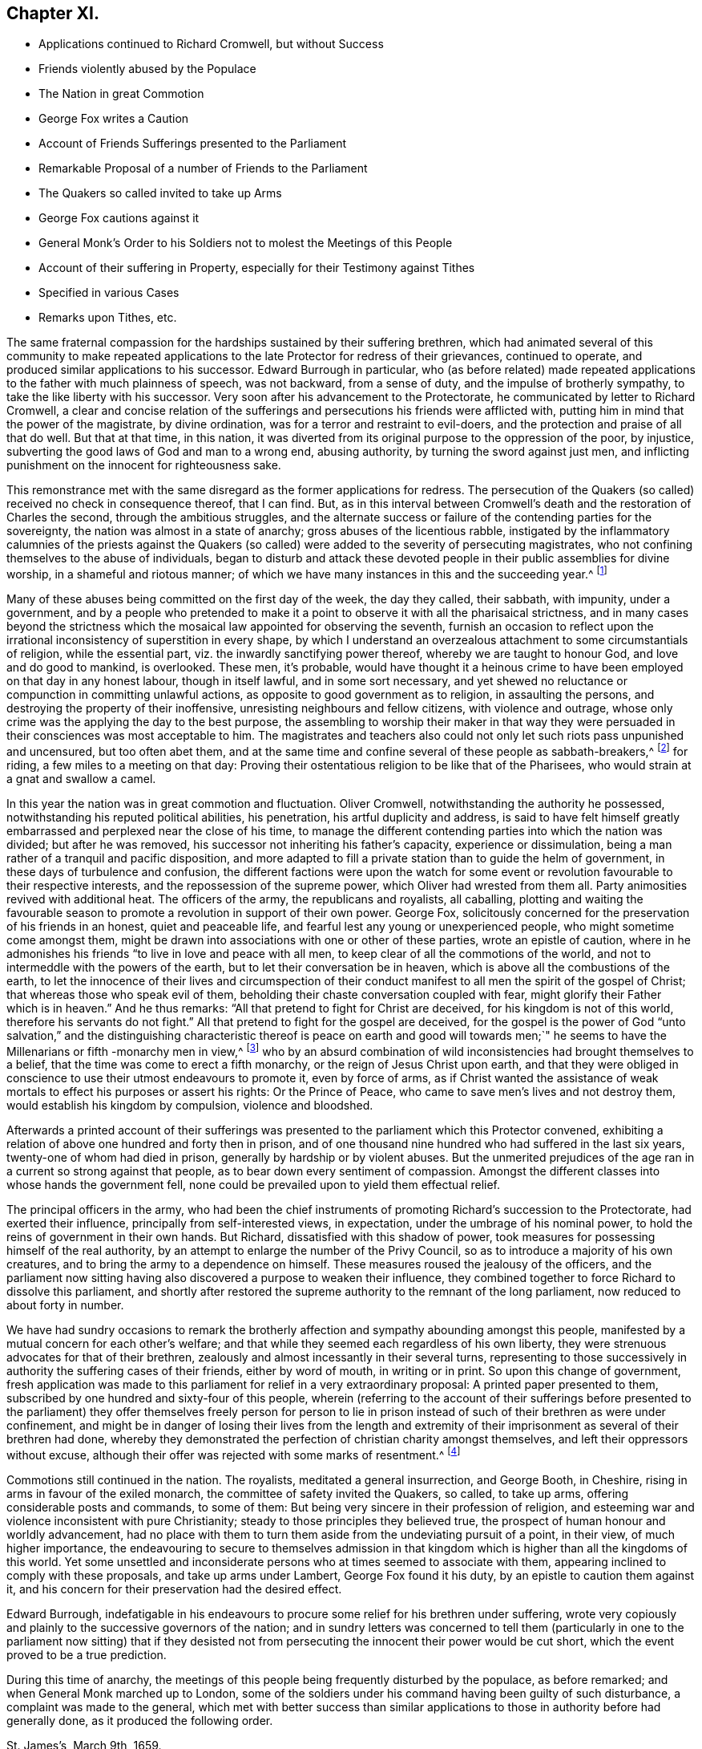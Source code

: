 == Chapter XI.

[.chapter-synopsis]
* Applications continued to Richard Cromwell, but without Success
* Friends violently abused by the Populace
* The Nation in great Commotion
* George Fox writes a Caution
* Account of Friends Sufferings presented to the Parliament
* Remarkable Proposal of a number of Friends to the Parliament
* The Quakers so called invited to take up Arms
* George Fox cautions against it
* General Monk`'s Order to his Soldiers not to molest the Meetings of this People
* Account of their suffering in Property, especially for their Testimony against Tithes
* Specified in various Cases
* Remarks upon Tithes, etc.

The same fraternal compassion for the hardships sustained by their suffering brethren,
which had animated several of this community to make repeated applications
to the late Protector for redress of their grievances,
continued to operate, and produced similar applications to his successor.
Edward Burrough in particular,
who (as before related) made repeated applications
to the father with much plainness of speech,
was not backward, from a sense of duty, and the impulse of brotherly sympathy,
to take the like liberty with his successor.
Very soon after his advancement to the Protectorate,
he communicated by letter to Richard Cromwell,
a clear and concise relation of the sufferings and
persecutions his friends were afflicted with,
putting him in mind that the power of the magistrate, by divine ordination,
was for a terror and restraint to evil-doers,
and the protection and praise of all that do well.
But that at that time, in this nation,
it was diverted from its original purpose to the oppression of the poor, by injustice,
subverting the good laws of God and man to a wrong end, abusing authority,
by turning the sword against just men,
and inflicting punishment on the innocent for righteousness sake.

This remonstrance met with the same disregard as the former applications for redress.
The persecution of the Quakers (so called) received no check in consequence thereof,
that I can find.
But, as in this interval between Cromwell`'s death and the restoration of Charles the second,
through the ambitious struggles,
and the alternate success or failure of the contending parties for the sovereignty,
the nation was almost in a state of anarchy; gross abuses of the licentious rabble,
instigated by the inflammatory calumnies of the priests against the Quakers
(so called) were added to the severity of persecuting magistrates,
who not confining themselves to the abuse of individuals,
began to disturb and attack these devoted people
in their public assemblies for divine worship,
in a shameful and riotous manner;
of which we have many instances in this and the succeeding year.^
footnote:[At a meeting near Zanchy, where Elizabeth Leavens was preaching,
a rude company, headed by an elder of their church, pulled her down and abused her much.
As she and others were going home, the people fell upon them and grieviously beat several.
{footnote-paragraph-split}
Rebecca Barnes, Elizabeth Holme and others,
coming from a meeting near Ormskirk, met with David Ellison, a priest,
to whom Rebecca spake some words which displeased him;
the persons who accompanied the priest fell to abusing her, while he animated them,
crying out, "`down with her,
down with her,`" which his cruel comrades effectually performed, for they beat, bruised,
and struck her on the breast so cruelly, that within seven days after she died.
Besse,
Vol 1. p. 304.
{footnote-paragraph-split}
On the
7th of the month called June was a meeting at London,
the house of William Mullins of Vine-street, Holborn, when one Atkins,
bailiff to the Earl of Southampton, came to the window,
swearing desperately that he would quake them; and gathered a mob,
whom he heated with strong drink, until they threw dirt and stones in at the window,
and shamefully abused many there assembled, he pushing his sword in at the window,
and threatening to strike his dagger into the preacher`'s face,
calling him reproachful names, and belching out all manner of evil speaking,
till the meeting was ended.
{footnote-paragraph-split}
On the 7th of the month called April, this year,
was a meeting at the house of Thomas Budd, in the parish of Martock,
to which five priests came, attended by a rabble, furnished with staves, cudgels,
pitchforks, and such like rustic arms.
They rushed into the meeting with so much confusion and noise,
that the preacher could not be heard: Their coming made it indeed a riotous assembly,
which the moment before was a congregation of grave and serious christians,
of sober and virtuous conversation, and some of them of considerable estates: However,
the priests who brought the mob, and caused the riot,
complained to the magistrates that the meeting held at Thomas Budd`'s was a riotous assembly,
to the disturbance of the public peace; whereupon one Captain Raymond, with his soldiers,
was ordered to disperse the next meeting that should be held there:
Accordingly he came thither on the 23rd of the month,
when Thomas Salthouse was preaching, and took him, together with Thomas Budd,
into into custody, and conducting them next day to Robert Hunt, justice of the peace,
they were by him and others examined and committed to prison,
and indicted for a riot at the quarter sessions at Ilchester:
Great endeavours were used to find them and others taken with them guilty thereof,
yet their attempts were frustrated by the concurring
testimonies of the witnesses produced against them;
whereupon the justices tendered the oath of abjuration to Thomas Salthouse,
and for refusing to take it fined him five pounds.
{footnote-paragraph-split}
On the 27th of the month called June, this year,
was a meeting in the borough of Liskeard, where a multitude of rude people came in,
hallooing, singing, railing, throwing flirt, stones, mire,
and filthy excrements on the clothes, heads and faces of those that were met,
beating some with clubs, others with their fists,
and breaking a pitcher about the head of George Bewley.
One wicked fellow sounded an hunting horn, and raised a cry of his hounds,
to drown the voice of the preacher.
They threw George Bewley and others down a steep hill on the pavement;
and while they were pulling the hair off their heads, the priest,
who sat smoaking his pipe in a Chamber window, animated the rabble, crying,
"`Hold him fast, keep him in, if his brains be knocked out, he has his own seeking.`"
This violence continued till some of the persecuted
were almost strangled and ready to faint.
At length some of them being let into an house,
and secured from the inferior mob (for some of the mob were men of figure,
and one a magistrate of the town) the tumult began to cease.
Besse, v. 1. p. 115.
{footnote-paragraph-split}
With much barbarity did
the rabble insult this innocent people assembling at Sawbridgeworth,
striking them as they came thither, throwing them off their horses,
and wallowing them in the mire, daubing their faces and clothes,
filling their hats with dirt, and so putting them on their heads:
When this cruelty could not deter them from meeting,
a rude multitude surrounded the place, and assaulted them, breaking down the tiles,
boards, windows and walls of the meeting-house, and throwing stones, dirt, rotten eggs,
human dung and urine, that few or none of the assembly escaped unhurt;
They tore their clothes in pieces, laid as dead, sorely bruised others,
and thus continued abusing them for the space of three hours,
the whole time of the meeting, and at their departure repeated the like abuses,
pursuing some of them with stones and dirt about two miles.
{footnote-paragraph-split}
It was customary with the scholars at Cambridge,
when any Cambridge, of this people passed the streets to or from their meetings,
to throw dirt and stones at them, to tear their clothes and spit in their faces.
In their public meetings the scholars insulted them by breaking the windows,
throwing great stones and mooting bullets in, to the hazard of their lives.
When William Allen, who was frequently concerned to preach in those meetings,
was declaring, they would run through the meeting house like wild horses,
throwing down all before them, hallooing, stamping and making a noise,
as if several drums had been beating, to prevent his being heard: while he was speaking,
they threw stones at him, broke his head in several places,
cut his face and bruised his body;
he nevertheless persisted in his known duty undismayed.
In like manner did they abuse others of the assembly,
pulling off the women`'s headclothes, and daubing their faces with filth and excrements.
Some of the barbarities were acted in the sight of
the senior fellows and proctor of the college,
who shewed no dislike thereat; and when Alderman Nicholson, a sober and moderate man,
grieved at such inhumanity, complained to the proctor,
desiring him to use his authority to keep the scholars quiet,
he churlishly answered that he could not, nor would not.
{footnote-paragraph-split}
On the 7th of November, this year, William Dewsberry,
preaching at a meeting at Newark upon Trent, was insulted and much abused by the people;
however, the meeting was held, though through much disturbance,
and at the close of it another meeting was appointed
at the same place on the 11th of same month,
being the first day of the week, at which while the testimony of truth was declaring,
a rude multitude broke in, thrusting down both men and women, buffeting,
punching and stoning them, so that some were knocked down,
others had their teeth beaten out and their faces bruised;
women had their head-clothes pulled off.
After this manner they continued to abuse about an
hundred persons who were there religiously assembled,
and who bore all patiently as Christian sufferers.
{footnote-paragraph-split}
On the 22nd of the month called March, this year,
was a meeting at the market-cross in Glastonbury, where Edward Burrough preached.
Samuel Winney, priest of that parish, attended by some drunken fellows with a drum,
came thither, and demanded by what authority he came there to preach?
Edward answered in the scripture phrase, he that hath received a gift,
let him minister according to the gift received.
He then returned the question upon the priest,
desiring him to prove his call to the ministry from scripture.
This pinched him, and he withdrew, leaving the rabble to plead his cause,
who fell to beating their drum, whooping,
hallooing and thrusting the friends to and fro in a wild and barbarous manner;
and it was said that one of the priest`'s agents had made many of the mob drunk on purpose
to qualify them to perform such wicked service for the church.
{footnote-paragraph-split}
On the 17th of the month called May,
a rabble raised by beat of drum came to the meeting at Broad Cerne, beset the house,
fired guns under the windows, beat those that were met with poles and with their guns,
stoned them through the streets and hurt several of them,
so that some spit blood a long time after, and others were sorely bruised,
narrowly escaping with their lives.]

Many of these abuses being committed on the first day of the week, the day they called,
their sabbath, with impunity, under a government,
and by a people who pretended to make it a point
to observe it with all the pharisaical strictness,
and in many cases beyond the strictness which the
mosaical law appointed for observing the seventh,
furnish an occasion to reflect upon the irrational
inconsistency of superstition in every shape,
by which I understand an overzealous attachment to some circumstantials of religion,
while the essential part, viz. the inwardly sanctifying power thereof,
whereby we are taught to honour God, and love and do good to mankind, is overlooked.
These men, it`'s probable,
would have thought it a heinous crime to have been
employed on that day in any honest labour,
though in itself lawful, and in some sort necessary,
and yet shewed no reluctance or compunction in committing unlawful actions,
as opposite to good government as to religion, in assaulting the persons,
and destroying the property of their inoffensive,
unresisting neighbours and fellow citizens, with violence and outrage,
whose only crime was the applying the day to the best purpose,
the assembling to worship their maker in that way they were
persuaded in their consciences was most acceptable to him.
The magistrates and teachers also could not only
let such riots pass unpunished and uncensured,
but too often abet them,
and at the same time and confine several of these people as sabbath-breakers,^
footnote:[Such was the superstition of those times,
that many of the people called Quakers,
going to religious meetings a few miles distant from their own dwellings,
were taken up by officers under pretence of breaking the Sabbath,
had their horses impounded,
and sometimes detained for a penalty of ten shillings for travelling on that day;
and at other times themselves, for refusing to pay that penalty, were set in the stocks.
{footnote-paragraph-split}
The religious zeal of
this people in frequenting their assemblies for worship,
obliged them to travel to the places where they were held,
which being sometimes at a considerable distance,
their going to or coming from them on the first day
of the week was called a breach of the Sabbath,
and punished by fines, distress of goods or imprisonment.
For this cause, Samuel Skillingham and Zachary Child,
going to a meeting at Weathersfield, were stopped by wardens in the street,
and sorely beaten and abused by a justice`'s clerk:
and for the same cause Elizabeth Court was sent to the house of correction,
where she was whipped and suffered much cruel usage,
being kept without candle or fire in the cold winter when she was sick of an ague.
John Child, for riding to a meeting,
had his horse taken away and kept from him three weeks,
and then returned home without bridle, saddle, pillion or cloth,
all which they detained for a pretended forfeiture.
Edmund Cross, John Pike, Richard Waite and William Halley,
were taken out of a meeting at Horsley and set in the stocks
six hours for coming thither on the Sabbath day,
etc. etc. George Taylor and his wife,
riding on the first day of the first week to Puddimore meeting,
had one of their horses taken away; and on the same day of the next week,
passing thither again through Ilchester, had their mare taken away, with saddle,
pillion and bridle.
In like manner Christopher Pittard`'s horse was taken
from him as he was riding to the same meeting:
at which meeting,
the justices Hunt and Cary being informed that Thomas Budd`'s wife was present,
they granted their warrant for levying ten shillings upon her husband`'s goods.
About the same time, Christopher Bacon of Sutton, going to Puddimore meeting,
by the way went to visit his friends in Ilchester jail, where he was taken by the watch;
after three days detention there he was sent to prison,
where he lay three months till the sessions,
at which he was fined five pounds for not taking off his hat, and recommitted.
{footnote-paragraph-split}
Anne Upcot, daughter to the priest of Anstell,
being convinced of the truth, separated from the public worship,
and testified against the vain conversation of the professors of those times:
this incensed her father and three brothers against her,
so that they sought occasion to prosecute her,
a peculiar instance of which is as follows, viz. on the first day of the week,
as she was putting on her clothes, she found her waist coat torn, and was mending it,
when one of her sisters came into the room; she acquainted her brother,
who also was constable, he goes to a justice and gets a warrant to bring her before him,
who ordered her to pay five shillings for Sabbath breaking,
and authorized her brother either to levy the same upon her goods,
or set her in the stocks.
The spiteful brother took the rougher course,
and put her in the stocks in a time of much rain,
himself with his father and brothers being placed in a window hard by,
and from thence jeering and scoffing at her,
and encouraging the boys and other rabble to abuse her,
insomuch that some of the neighbours wept to see their unnatural usage of her;
which cruelty of theirs affords this observation,
that men of ill morals may be extremely superstitious.]
for riding, a few miles to a meeting on that day:
Proving their ostentatious religion to be like that of the Pharisees,
who would strain at a gnat and swallow a camel.

In this year the nation was in great commotion and fluctuation.
Oliver Cromwell, notwithstanding the authority he possessed,
notwithstanding his reputed political abilities, his penetration,
his artful duplicity and address,
is said to have felt himself greatly embarrassed
and perplexed near the close of his time,
to manage the different contending parties into which the nation was divided;
but after he was removed, his successor not inheriting his father`'s capacity,
experience or dissimulation, being a man rather of a tranquil and pacific disposition,
and more adapted to fill a private station than to guide the helm of government,
in these days of turbulence and confusion,
the different factions were upon the watch for some event
or revolution favourable to their respective interests,
and the repossession of the supreme power, which Oliver had wrested from them all.
Party animosities revived with additional heat.
The officers of the army, the republicans and royalists, all caballing,
plotting and waiting the favourable season to promote
a revolution in support of their own power.
George Fox, solicitously concerned for the preservation of his friends in an honest,
quiet and peaceable life, and fearful lest any young or unexperienced people,
who might sometime come amongst them,
might be drawn into associations with one or other of these parties,
wrote an epistle of caution,
where in he admonishes his friends "`to live in love and peace with all men,
to keep clear of all the commotions of the world,
and not to intermeddle with the powers of the earth,
but to let their conversation be in heaven,
which is above all the combustions of the earth,
to let the innocence of their lives and circumspection of their
conduct manifest to all men the spirit of the gospel of Christ;
that whereas those who speak evil of them,
beholding their chaste conversation coupled with fear,
might glorify their Father which is in heaven.`"
And he thus remarks: "`All that pretend to fight for Christ are deceived,
for his kingdom is not of this world, therefore his servants do not fight.`"
All that pretend to fight for the gospel are deceived,
for the gospel is the power of God "`unto salvation,`" and the distinguishing
characteristic thereof is peace on earth and good will towards men;`"
he seems to have the Millenarians or fifth -monarchy men in view,^
footnote:[Rapin]
who by an absurd combination of wild inconsistencies had brought themselves to a belief,
that the time was come to erect a fifth monarchy,
or the reign of Jesus Christ upon earth,
and that they were obliged in conscience to use their utmost endeavours to promote it,
even by force of arms,
as if Christ wanted the assistance of weak mortals
to effect his purposes or assert his rights:
Or the Prince of Peace, who came to save men`'s lives and not destroy them,
would establish his kingdom by compulsion, violence and bloodshed.

Afterwards a printed account of their sufferings was presented
to the parliament which this Protector convened,
exhibiting a relation of above one hundred and forty then in prison,
and of one thousand nine hundred who had suffered in the last six years,
twenty-one of whom had died in prison, generally by hardship or by violent abuses.
But the unmerited prejudices of the age ran in a current so strong against that people,
as to bear down every sentiment of compassion.
Amongst the different classes into whose hands the government fell,
none could be prevailed upon to yield them effectual relief.

The principal officers in the army,
who had been the chief instruments of promoting Richard`'s succession to the Protectorate,
had exerted their influence, principally from self-interested views, in expectation,
under the umbrage of his nominal power,
to hold the reins of government in their own hands.
But Richard, dissatisfied with this shadow of power,
took measures for possessing himself of the real authority,
by an attempt to enlarge the number of the Privy Council,
so as to introduce a majority of his own creatures,
and to bring the army to a dependence on himself.
These measures roused the jealousy of the officers,
and the parliament now sitting having also discovered a purpose to weaken their influence,
they combined together to force Richard to dissolve this parliament,
and shortly after restored the supreme authority to the remnant of the long parliament,
now reduced to about forty in number.

We have had sundry occasions to remark the brotherly
affection and sympathy abounding amongst this people,
manifested by a mutual concern for each other`'s welfare;
and that while they seemed each regardless of his own liberty,
they were strenuous advocates for that of their brethren,
zealously and almost incessantly in their several turns,
representing to those successively in authority the suffering cases of their friends,
either by word of mouth, in writing or in print.
So upon this change of government,
fresh application was made to this parliament for relief in a very extraordinary proposal:
A printed paper presented to them,
subscribed by one hundred and sixty-four of this people,
wherein (referring to the account of their sufferings before presented
to the parliament) they offer themselves freely person for person to lie
in prison instead of such of their brethren as were under confinement,
and might be in danger of losing their lives from the length and extremity
of their imprisonment as several of their brethren had done,
whereby they demonstrated the perfection of christian charity amongst themselves,
and left their oppressors without excuse,
although their offer was rejected with some marks of resentment.^
footnote:[I find Macauley`'s _Hist. Ann 1659_ the following note:
"`Even so early as the commencement of the last parliament,
when the bill for recognizing Richard was in debate,
a petition in favour of a republic was presented
to the house by a formidable body of citizens;
and after the army had declared themselves,
was seconded by another from the sectaries called Quakers.
This last petition was highly resented, and the following angry answer returned;
That the house had read the paper,
and did dislike the scandals thereby cast upon magistracy and ministry;
and did therefore order that the petitioners should
forthwith resort to their respective habitations,
and there apply themselves to their callings,
and submit to the laws of the nation and the magistracy.`"--What
I have to remark on this note is,
that I apprehend a mistake as to the purport of the
petition presented by the people called Quakers,
so far as it conveys an idea of their petitioning
for a republic or restoration of the long parliament.
It was an established principle with them to demean themselves
quietly and peaceably under that government which providence might
permit to exercise the rule over them in their temporal concerns,
reserving to the divine Being What properly belonged to him,
and in their estimation to him alone the dominion over their consciences.
But (as far as I can discover) they attached themselves to none
of the political patties which at that time distempered the state,
having been treated with severity by all in their turns;
having made successively ineffectual application for redress of their grievances,
and met with nothing but rejection, indignities and contempt,
they had no political reason for wishing well to any one
of the present contending powers above the other,
as all were their adversaries.
And it was with them a principle of religion to have no intermeddling with secular factions;
for notwithstanding the contemptuous light in which they were generally viewed and represented,
they were undoubtedly actuated by as clear notions of the
essence of Christianity and the spirit of the gospel,
as any other sect at that time existing, in authority at least,
being thereby convinced that the kingdom of Christ was not of this world,
and that of consequence the smugglers for worldly
power were not establishes of the kingdom of Christ,
which was their principal aim.
Ignorant as they are generally represented,
they had the good sense to discern the selfish views
and partial politics of all these par ties,
under the disguise of plausible professions, and that all were guilty of palpable errors:
{footnote-paragraph-split}
`    Seditione, dolis, scelere atque libidine & Ira
     Iliacos intra muros peccatur; & extra.
     - - - - - -
     In factious deeds, deceit or lust or rage,
     Republicans and royalists engage. `
{footnote-paragraph-split}
Under these circumstances, I meet with no addresses of theirs to the ruling powers of this era;
but either plain and honest testimonies of individuals against their unrighteous
application of the power in their hand,
or remonstrances in a collective capacity of their grievous sufferings,
and applications for relief: Of the latter sort is the above,
which I presume is the petition mentioned in the note,
which as it contained a full account of their grievous sufferings under arbitrary magistrates,
instigated by their vindictive teachers to treat them with illicit severity,
such representation of real fact being displeasing to the parliament,
as it was disgraceful to their government, was by them termed
(though indisputable truth) a scandal cast upon the magistracy and ministry.]

Commotions still continued in the nation.
The royalists, meditated a general insurrection, and George Booth, in Cheshire,
rising in arms in favour of the exiled monarch,
the committee of safety invited the Quakers, so called, to take up arms,
offering considerable posts and commands, to some of them:
But being very sincere in their profession of religion,
and esteeming war and violence inconsistent with pure Christianity;
steady to those principles they believed true,
the prospect of human honour and worldly advancement,
had no place with them to turn them aside from the undeviating pursuit of a point,
in their view, of much higher importance,
the endeavouring to secure to themselves admission in that
kingdom which is higher than all the kingdoms of this world.
Yet some unsettled and inconsiderate persons who at times seemed to associate with them,
appearing inclined to comply with these proposals, and take up arms under Lambert,
George Fox found it his duty, by an epistle to caution them against it,
and his concern for their preservation had the desired effect.

Edward Burrough,
indefatigable in his endeavours to procure some relief for his brethren under suffering,
wrote very copiously and plainly to the successive governors of the nation;
and in sundry letters was concerned to tell them (particularly
in one to the parliament now sitting) that if they desisted not
from persecuting the innocent their power would be cut short,
which the event proved to be a true prediction.

During this time of anarchy,
the meetings of this people being frequently disturbed by the populace,
as before remarked; and when General Monk marched up to London,
some of the soldiers under his command having been guilty of such disturbance,
a complaint was made to the general,
which met with better success than similar applications
to those in authority before had generally done,
as it produced the following order.

[.embedded-content-document.legal]
--

[.signed-section-context-open]
St. James`'s, March 9th, 1659.

I do require all officers and soldiers to forbear
to disturb the peaceable meetings of the Quakers,
they doing nothing prejudicial to the parliament or commonwealth of England.

[.signed-section-signature]
George Monk.

--

Besides the personal injuries they suffered,
to which I have hitherto chiefly confined myself,
they were also exposed to great spoil and depredations in their property,
by unreasonable fines and exorbitant distraints on divers accounts,
and especially for their conscientious refusal to pay tithes,
and other ecclesiastical demands,
which the present preachers (notwithstanding their
representing them as a relict of Judaism,
when in the possession of the Episcopalians) being gotten into the possession of,
were as rigorous and severe in the exaction as their predecessors.
To record all their sufferings for their testimony against the propriety
of these demands under the christian dispensation would fill a large volume.
The few following cases will afford a sufficient specimen of patience under suffering,
extravagant damage and tyrannical malice, in exacting unreasonable demands.

In the month called August, Elizabeth Bruce, a poor widow,
was sent to prison for tithes of small value,
her house and garden being rented but at 6£. per annum,
out of which she supported herself and two fatherless children;
she was continued a long time in prison.

Leonard Cole, for refusing to pay tithes, suffered six weeks imprisonment at Reading,
and soon after his discharge, for a demand of 5s. had an horse taken from him worth 4£.

The aforesaid Leonard Cole was imprisoned twelve weeks at Reading,
and then removed by Habeas Corpus to the Fleet, London; While there,
the priest his prosecutor, with bailiffs,
made a seisure of his corn and cattle to the value
of near 100£. all for one year`'s tithe,
for which the former occupier of the same farm told Cole he used to pay but 6£.

John Richmond suffered distress of his cattle the
value of 40£. for 8£. demanded for tithe.

For 50£. demanded, were taken from John Pollard of Steeple, corn,
etc. to the value of 322£.

On the 9th of the month called July, Richard Attwood was committed to prison for tithes,
where, after a year`'s imprisonment, he died.

In the same month Edward Buden and William Beaseley,
for demands of tithe less than 20s. each,
were sent to jail and detained there above seventeen months.
During their imprisonment the prosecutor took away three
cows from the former and six from the latter of them.

William Wooley was prosecuted in the Exchequer for tithes of but 6d. value.
Rachel Trueman was sued in the Hundred Court,
and for 10s. demanded for tithes had a cow taken from her worth 5£.

John Tyler of Frampton Cotterel, sued by his parish priest for tithe of about 20s. value,
was adjudged by the court to pay 10£. 10s. besides 3£. 10s. costs he had been put to.

Thomas Welsted, for a demand of 3£. for tithes,
had his goods taken away to the value of 12£. 10s. And in this year several
persons for claims of 1£. 9s. 3d. tor steeple-house rates,
suffered distress of goods to the value of 11£. 12s.

In this year were taken from Henry Streater, for 4£. demanded for tithes,
three mares and two cows, worth 42£. Robert Biddle,
for a demand of 16s. two horses and two cows, worth 15£.

John Bishop of Gatcomb in the Isle of Wight, a poor labouring man,
having a large family dependent on his labour,
was imprisoned in Winchester jail for tithes twenty weeks.

In this year Elizabeth Maynard, a poor widow, for tithe of about 2s, value,
had a cow taken from her by distress; also Richard North of Yardly,
for tithe of an acre of wheat, had his house ransacked by a bailiff,
when only two little children were at home: He took away beside his household goods,
the wearing apparel of himself and children, and the covering of their beds,
for want of which they were much prejudiced in their health, the weather being cold.
The bailiff had been heard to boast, that now he had to do with Quakers,
he should grow rich, death deprived him of his expectation soon after.

On the 19th of the month called January, this Hunting- year,
Simon Sanford was prosecuted in the Exchequer for tithes under 5£. value,
and committed to Huntingdon jail where he lay seventeen months,
till discharged by order of a committee of parliament.

Edward Noakes of Word near Sandwich, after he had suffered imprisonment at Canterbury,
at the suit of Paul Pettit, an impropriator, for tithes,
was removed to the upper bench at London.
At the next assizes a judgment was obtained against him,
and in the term following an execution, by which,
for tithes valued by the jury at 20£. he suffered distress of cattle to the value of
99£. Moreover this poor man was kept prisoner in the upper bench above two years,
in which time his wife died, and his family suffered much by his absence.
He was also sued by the priest of the parish in the
Exchequer for small tithes at the same time.

Edward Muggleston, after a prosecution in the Exchequer for tithes,
was committed to prison at, Leicester.
While he lay there his son was prosecuted for the same tithe,
though known to be but a servant to his father.

Zachary Gilby of Thifleton was imprisoned in Oakham
jail by an attachment out of the Exchequer:
He was confined there about sixteen weeks amongst felons in a cold nasty place.
John Riddish was also imprisoned there, on an attachment, for tithe of ten groats value,
he being a poor labouring man, and having a wife and five small children.
The woman in her distress applied to the priest, his prosecutor,
to intercede for his liberty, and took, one of her little children with her,
judging that might be a means of moving his companion; but the priest, void of pity,
thrust them out of doors,
and churlishly told her She might get her husband out again how she could.

William Vincent, for a demand of only 4d. for tithes,
was imprisoned in Northampton low jail, at the suit of Thomas Andrews,
priest of Wellingborough, above a year, among felons, by whom he was much abused,
being a very weakly man, and having above a dozen sores about him,
by which he was rendered almost unable to help himself, and obliged to go on crutches.
His miserable case was represented to the priest, who yet shewed no lenity towards him,
but seemed to value the poor man`'s life at less than one groat.

Margaret Parker of Aino on the hill, a poor widow, having three children,
was imprisoned at Northampton seven and twenty months for
tithes of corn and hay less than 13s. 4d. in value.
This poor woman`'s sufferings were grievous, being close confined among murderers,
thieves and whores, where her friends were not admitted to see her,
otherwise than through the key-hole of the door.

Arthur Goddard was arrested for tithes at the Sussex, suit of Richard Rogers,
priest of Clopton, and after he had been six months in custody,
his prosecutor obtained a warrant from two justices to make distress for the same tithe,
and took about four times the value.
Hard was the case of John Causton, imprisoned in Ipswich jail,
in the coldest time of the winter, three months in an open room, under a cruel keeper,
where, through the extreme hardship he endured, he contracted a sickness,
of which he there died.

In this year were taken for tithes,

From William Driver of Tremlic, for 1£ 14s. demanded,
goods worth --12£ From Thomas Pinson of Ditto, for 14£ 1s. demanded,
goods worth -- 57£ From William Burroughs of Great Fenborough, for 30£ 8s. 6d. demanded,
goods worth -- 40£ From Arthur Goddard of Clapton, for 3£ 10s. demanded,
goods worth -- 14£ From Richard White of Mendlelham, for 4£ demanded,
goods worth -- 15£ For 53£ 13s. 6d. Total Taken -- 138£

Lucy Oxe, widow, her son-in-law Christopher Sharpe, and Lucy his wife,
were cast into Melton jail, at the suit of Francis Davis, priest of Clifford;
though the son and daughter had no property in the land out of which the tithe was claimed,
being only servants to their mother.

It may be proper here to remark,
that although at this day the people called Quakers are single
in their opposition against the legality of tithes under the gospel,
yet many others before them,
and many contemporary with those of the first generation as well as they,
looked upon this relic of Judaism to be abolished with the law which appointed them.
That the pure ages of the church they were neither paid nor demanded.
That they were reestablished among the numerous corruptions
introduced in the darkness of a declining age,
and wrested from the people to the sole use of the clergy, so called,
by Romish craft and policy, and were by many of that age esteemed a relic of popery,
retained by a partial reformation,
through the management of self-interested priests and rulers,
and looked upon as an intolerable grievance,
to be abolished in the progress of reformation to apostolical purity;
the redressing whereof, with other grievances, the people were amused with the hopes of,
by those preachers and leaders who had instigated them to arms against
the civil and ecclesiastical encroachments on their liberty and property:
But they were only amused;
for when their leaders attained their aim in reaching the pinnacle of power,
they were more intent on keeping by policy a fast hold of the reins of government,
which they had seized by violence, than to redress the grievances of the subject.
When the dissenting teachers, by the revolutions of the state, became the establishment,
and succeeded to the possession of the ecclesiastical revenues of the episcopalians,
they manifested the genuine spirit of the priesthood,
in securing to themselves the possessions and emoluments of the church,
(so called) and opposing in a body every attempt to lessen them,
or make any alteration therein; being as tenacious of the power, the privileges,
the incomes and the perquisites of the sacerdotal office,
and as oppressive in exacting and recovering them from those,
who from a conscientious scruple withheld them, as those that went before them;
proving that priestcraft in all denominations is the same.
And thus through all the revolutions of government,
and all pretensions of attempting a further and more perfect reformation,
this anti-christian yoke continues unremoved.

Other denominations, to evade suffering, gave up the contest;
but the Quakers still maintain their testimony in this case for primitive purity,
and against Romish corruptions and usurpations, from a conscientious motive,
and therefore rather choose to suffer some loss of property than violate their consciences
by actively upholding a practice which they esteem to be virtually forbidden by Christ,
in his command to the first and best ministers of the gospel,
from whom the following priesthood have idly laid claim,
by uninterrupted succession to power they never thought of,
and emoluments they neither possessed nor desired: "`Freely ye have received,
freely give,`" was the first and plainest ordination sermon,
which this people think amounts to a prohibition not only of tithes,
but of stated and involuntary contributions for the support of gospel ministers;
and therefore it is an established principle with them,
not to pay tithe or any other fixed stipends either to their
own ministers or those appointed by the state.

Being now advanced to a remarkable period,
wherein a thorough revolution in the government and state of the nation took place,
by the reestablishment of monarchy and episcopacy,
in consequence of the restoration of Charles the second to the throne,
which was effected in the month called May this year;
and having confined the narrative to England, as the principal scene of action,
it seems a proper time to look abroad,
and relate the steps taken by sundry members of this society to propagate their doctrines,
and the reception they met with in other parts during this period.
